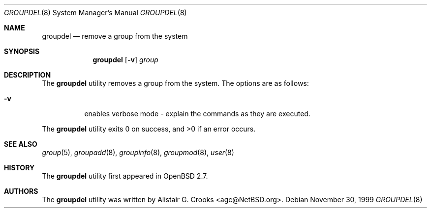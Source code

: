 .\" $OpenBSD: src/usr.sbin/user/groupdel.8,v 1.11 2003/06/15 06:40:15 jmc Exp $
.\" $NetBSD: groupdel.8,v 1.9 2003/02/14 16:11:37 grant Exp $
.\"
.\" Copyright (c) 1999 Alistair G. Crooks.  All rights reserved.
.\"
.\" Redistribution and use in source and binary forms, with or without
.\" modification, are permitted provided that the following conditions
.\" are met:
.\" 1. Redistributions of source code must retain the above copyright
.\"    notice, this list of conditions and the following disclaimer.
.\" 2. Redistributions in binary form must reproduce the above copyright
.\"    notice, this list of conditions and the following disclaimer in the
.\"    documentation and/or other materials provided with the distribution.
.\" 3. All advertising materials mentioning features or use of this software
.\"    must display the following acknowledgement:
.\"	This product includes software developed by Alistair G. Crooks.
.\" 4. The name of the author may not be used to endorse or promote
.\"    products derived from this software without specific prior written
.\"    permission.
.\"
.\" THIS SOFTWARE IS PROVIDED BY THE AUTHOR ``AS IS'' AND ANY EXPRESS
.\" OR IMPLIED WARRANTIES, INCLUDING, BUT NOT LIMITED TO, THE IMPLIED
.\" WARRANTIES OF MERCHANTABILITY AND FITNESS FOR A PARTICULAR PURPOSE
.\" ARE DISCLAIMED.  IN NO EVENT SHALL THE AUTHOR BE LIABLE FOR ANY
.\" DIRECT, INDIRECT, INCIDENTAL, SPECIAL, EXEMPLARY, OR CONSEQUENTIAL
.\" DAMAGES (INCLUDING, BUT NOT LIMITED TO, PROCUREMENT OF SUBSTITUTE
.\" GOODS OR SERVICES; LOSS OF USE, DATA, OR PROFITS; OR BUSINESS
.\" INTERRUPTION) HOWEVER CAUSED AND ON ANY THEORY OF LIABILITY,
.\" WHETHER IN CONTRACT, STRICT LIABILITY, OR TORT (INCLUDING
.\" NEGLIGENCE OR OTHERWISE) ARISING IN ANY WAY OUT OF THE USE OF THIS
.\" SOFTWARE, EVEN IF ADVISED OF THE POSSIBILITY OF SUCH DAMAGE.
.\"
.\"
.Dd November 30, 1999
.Dt GROUPDEL 8
.Os
.Sh NAME
.Nm groupdel
.Nd remove a group from the system
.Sh SYNOPSIS
.Nm groupdel
.Op Fl v
.Ar group
.Sh DESCRIPTION
The
.Nm
utility removes a group from the system.
The options are as follows:
.Bl -tag -width Ds
.It Fl v
enables verbose mode - explain the commands as they are executed.
.El
.Pp
The
.Nm
utility exits 0 on success, and \*(Gt0 if an error occurs.
.Sh SEE ALSO
.Xr group 5 ,
.Xr groupadd 8 ,
.Xr groupinfo 8 ,
.Xr groupmod 8 ,
.Xr user 8
.Sh HISTORY
The
.Nm
utility first appeared in
.Ox 2.7 .
.Sh AUTHORS
The
.Nm
utility was written by
.An Alistair G. Crooks Aq agc@NetBSD.org .

